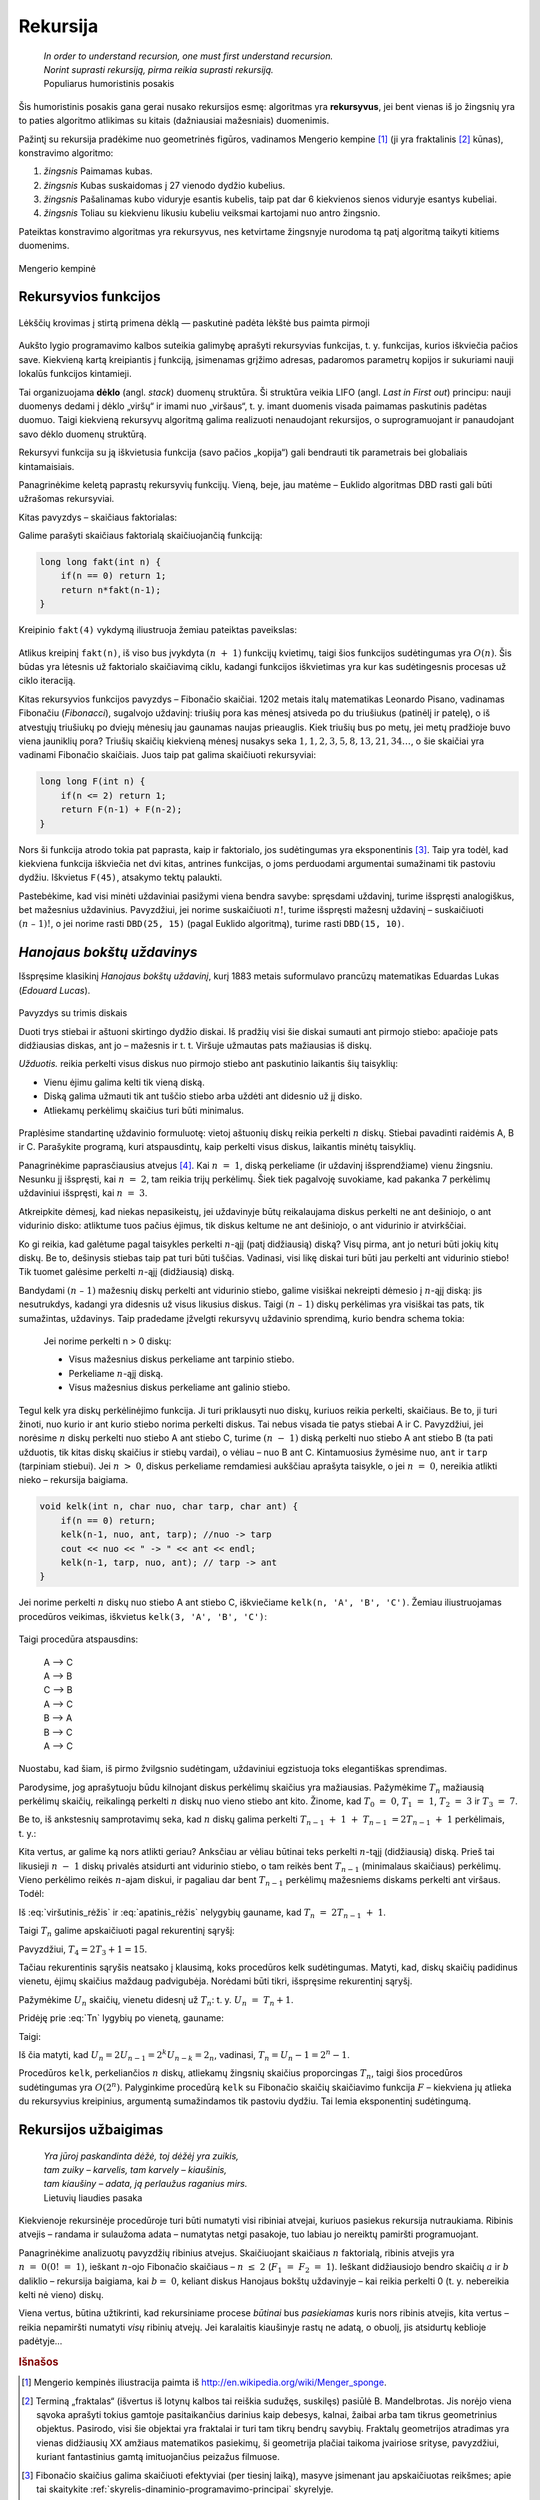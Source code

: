 .. _skyrius-rekursija:

=========
Rekursija
=========

  | *In order to understand recursion, one must first understand recursion.*
  | *Norint suprasti rekursiją, pirma reikia suprasti rekursiją.*
  | Populiarus humoristinis posakis

Šis humoristinis posakis gana gerai nusako rekursijos esmę: algoritmas
yra **rekursyvus**, jei bent vienas iš jo žingsnių yra to paties
algoritmo atlikimas su kitais (dažniausiai mažesniais) duomenimis.

Pažintį su rekursija pradėkime nuo geometrinės figūros, vadinamos
Mengerio kempine [#f11]_ (ji yra fraktalinis [#f12]_ kūnas), konstravimo
algoritmo:

#. *žingsnis* Paimamas kubas.

#. *žingsnis* Kubas suskaidomas į 27 vienodo dydžio kubelius.

#. *žingsnis* Pašalinamas kubo viduryje esantis kubelis, taip pat dar 6 kiekvienos
   sienos viduryje esantys kubeliai.

#. *žingsnis* Toliau su kiekvienu likusiu kubeliu veiksmai kartojami nuo antro
   žingsnio.

Pateiktas konstravimo algoritmas yra rekursyvus, nes ketvirtame
žingsnyje nurodoma tą patį algoritmą taikyti kitiems duomenims.

.. figure:: images/vieši/Menger_sponge_(Level_0-3).jpg
  :align: center
  :alt: Mengerio kempinė

  Mengerio kempinė

.. _skyrelis-rekursyvios-funkcijos:

Rekursyvios funkcijos
=====================

.. figure:: images/leidinys1/30.png
  :width: 300px
  :align: center
  :alt: Lėkščių krovimas į stirtą

  Lėkščių krovimas į stirtą primena dėklą — paskutinė
  padėta lėkštė bus paimta pirmoji

Aukšto lygio programavimo kalbos suteikia galimybę aprašyti
rekursyvias funkcijas, t. y. funkcijas, kurios iškviečia pačios
save. Kiekvieną kartą kreipiantis į funkciją, įsimenamas grįžimo
adresas, padaromos parametrų kopijos ir sukuriami nauji lokalūs
funkcijos kintamieji.

Tai organizuojama **dėklo** (angl. *stack*) duomenų struktūra. Ši
struktūra veikia LIFO (angl. *Last in First out*) principu: nauji
duomenys dedami į dėklo „viršų“ ir imami nuo „viršaus“,
t. y. imant duomenis visada paimamas paskutinis padėtas duomuo. Taigi
kiekvieną rekursyvų algoritmą galima realizuoti nenaudojant
rekursijos, o suprogramuojant ir panaudojant savo dėklo duomenų
struktūrą.

Rekursyvi funkcija su ją iškvietusia funkcija (savo pačios
„kopija“) gali bendrauti tik parametrais bei globaliais
kintamaisiais.

Panagrinėkime keletą paprastų rekursyvių funkcijų. Vieną, beje,
jau matėme – Euklido algoritmas DBD rasti gali būti užrašomas
rekursyviai.

Kitas pavyzdys – skaičiaus faktorialas:

.. math::
  :nowrap:

  \begin{eqnarray*}
    0! &=& 1 \\
    n! &=& n (n-1)!, \text{ jei } n > 0
   \end{eqnarray*}

Galime parašyti skaičiaus faktorialą skaičiuojančią funkciją:

.. tabs::

  .. tab:: Paskalis

    .. code-block:: unicode_pascal

      function fakt(n : integer) : longint;
      begin
          if n = 0 then
              fakt := 1
          else
              fakt := n * fakt(n - 1);
      end;

  .. tab:: C++

    .. code-block:: cpp

      long long fakt(int n) {
          if(n == 0) return 1;
          return n*fakt(n-1);
      }

.. code-block:: unicode_cpp

  long long fakt(int n) {
      if(n == 0) return 1;
      return n*fakt(n-1);
  }

Kreipinio ``fakt(4)`` vykdymą iliustruoja žemiau pateiktas paveikslas:

.. figure:: images/leidinys1/31.png
  :align: center

Atlikus kreipinį ``fakt(n)``, iš viso bus įvykdyta :math:`(n + 1)`
funkcijų kvietimų, taigi šios funkcijos sudėtingumas yra
:math:`O(n)`. Šis būdas yra lėtesnis už faktorialo skaičiavimą
ciklu, kadangi funkcijos iškvietimas yra kur kas sudėtingesnis
procesas už ciklo iteraciją.

Kitas rekursyvios funkcijos pavyzdys – Fibonačio skaičiai. 1202
metais italų matematikas Leonardo Pisano, vadinamas Fibonačiu
(*Fibonacci*), sugalvojo uždavinį: triušių pora kas mėnesį
atsiveda po du triušiukus (patinėlį ir patelę), o iš atvestųjų
triušiukų po dviejų mėnesių jau gaunamas naujas prieauglis. Kiek
triušių bus po metų, jei metų pradžioje buvo viena jauniklių pora?
Triušių skaičių kiekvieną mėnesį nusakys seka
:math:`1, 1, 2, 3, 5, 8, 13, 21, 34\dots`, o šie skaičiai yra vadinami
Fibonačio skaičiais. Juos taip pat galima skaičiuoti rekursyviai:

.. math::
  :nowrap:

  \begin{eqnarray*}
    F_1 &=& F_2 = 1 \\
    F_n &=& F_{n–1} + F_{n–2}, \text{ jei } n > 2
  \end{eqnarray*}

.. tabs::

  .. tab:: Paskalis

    .. code-block:: unicode_pascal

      function F(n : integer) : longint;
      begin
          if n <= 2 then
              F := 1
          else
              F := F(n - 1) + F(n - 2);
      end;

  .. tab:: C++

    .. code-block:: cpp

      long long F(int n) {
          if(n <= 2) return 1;
          return F(n-1) + F(n-2);
      }

.. code-block:: unicode_cpp

  long long F(int n) {
      if(n <= 2) return 1;
      return F(n-1) + F(n-2);
  }

Nors ši funkcija atrodo tokia pat paprasta, kaip ir faktorialo, jos
sudėtingumas yra eksponentinis [#f13]_. Taip yra todėl, kad kiekviena
funkcija iškviečia net dvi kitas, antrines funkcijas, o joms
perduodami argumentai sumažinami tik pastoviu dydžiu. Iškvietus
``F(45)``, atsakymo tektų palaukti.

Pastebėkime, kad visi minėti uždaviniai pasižymi viena bendra
savybe: spręsdami uždavinį, turime išspręsti analogiškus, bet
mažesnius uždavinius. Pavyzdžiui, jei norime suskaičiuoti
:math:`n!`, turime išspręsti mažesnį uždavinį – suskaičiuoti
:math:`(n – 1)!`, o jei norime rasti ``DBD(25, 15)`` (pagal Euklido
algoritmą), turime rasti ``DBD(15, 10)``.

*Hanojaus bokštų uždavinys*
===========================

Išspręsime klasikinį *Hanojaus bokštų uždavinį*, kurį 1883
metais suformulavo prancūzų matematikas Eduardas Lukas (*Edouard
Lucas*).

.. figure:: images/leidinys1/32.png
  :align: center
  :width: 300px
  :alt: Pavyzdys su trimis diskais

  Pavyzdys su trimis diskais

  Duoti trys stiebai ir aštuoni skirtingo dydžio diskai. Iš pradžių
  visi šie diskai sumauti ant pirmojo stiebo: apačioje pats
  didžiausias diskas, ant jo – mažesnis ir t. t. Viršuje užmautas
  pats mažiausias iš diskų.

  *Užduotis.* reikia perkelti visus diskus nuo pirmojo stiebo ant
  paskutinio laikantis šių taisyklių:

  - Vienu ėjimu galima kelti tik vieną diską.

  - Diską galima užmauti tik ant tuščio stiebo arba uždėti ant
    didesnio už jį disko.

  - Atliekamų perkėlimų skaičius turi būti minimalus.

Praplėsime standartinę uždavinio formuluotę: vietoj aštuonių
diskų reikia perkelti :math:`n` diskų. Stiebai pavadinti raidėmis A,
B ir C. Parašykite programą, kuri atspausdintų, kaip perkelti visus
diskus, laikantis minėtų taisyklių.

Panagrinėkime paprasčiausius atvejus [#f14]_. Kai :math:`n = 1`,
diską perkeliame (ir uždavinį išsprendžiame) vienu žingsniu.
Nesunku jį išspręsti, kai :math:`n = 2`, tam reikia trijų
perkėlimų. Šiek tiek pagalvoję suvokiame, kad pakanka 7 perkėlimų
uždaviniui išspręsti, kai :math:`n = 3`.

Atkreipkite dėmesį, kad niekas nepasikeistų, jei uždavinyje būtų
reikalaujama diskus perkelti ne ant dešiniojo, o ant vidurinio disko:
atliktume tuos pačius ėjimus, tik diskus keltume ne ant dešiniojo, o
ant vidurinio ir atvirkščiai.

Ko gi reikia, kad galėtume pagal taisykles perkelti :math:`n`-ąjį
(patį didžiausią) diską? Visų pirma, ant jo neturi būti jokių
kitų diskų. Be to, dešinysis stiebas taip pat turi būti tuščias.
Vadinasi, visi likę diskai turi būti jau perkelti ant vidurinio
stiebo! Tik tuomet galėsime perkelti :math:`n`-ąjį (didžiausią)
diską.

Bandydami :math:`(n – 1)` mažesnių diskų perkelti ant vidurinio
stiebo, galime visiškai nekreipti dėmesio į :math:`n`-ąjį diską:
jis nesutrukdys, kadangi yra didesnis už visus likusius diskus. Taigi
:math:`(n – 1)` diskų perkėlimas yra visiškai tas pats, tik
sumažintas, uždavinys. Taip pradedame įžvelgti rekursyvų uždavinio
sprendimą, kurio bendra schema tokia:

  Jei norime perkelti n > 0 diskų:

  -  Visus mažesnius diskus perkeliame ant tarpinio stiebo.

  -  Perkeliame :math:`n`-ąjį diską.

  -  Visus mažesnius diskus perkeliame ant galinio stiebo.

Tegul kelk yra diskų perkėlinėjimo funkcija. Ji turi priklausyti nuo
diskų, kuriuos reikia perkelti, skaičiaus. Be to, ji turi žinoti, nuo
kurio ir ant kurio stiebo norima perkelti diskus. Tai nebus visada tie
patys stiebai A ir C. Pavyzdžiui, jei norėsime :math:`n` diskų
perkelti nuo stiebo A ant stiebo C, turime :math:`(n - 1)` diską
perkelti nuo stiebo A ant stiebo B (ta pati užduotis, tik kitas diskų
skaičius ir stiebų vardai), o vėliau – nuo B ant C. Kintamuosius
žymėsime ``nuo``, ``ant`` ir ``tarp`` (tarpiniam stiebui). Jei
:math:`n > 0`, diskus perkeliame remdamiesi aukščiau aprašyta
taisykle, o jei :math:`n = 0`, nereikia atlikti nieko – rekursija
baigiama.

.. tabs::

  .. tab:: Paskalis

    .. code-block:: unicode_pascal

      procedure kelk(n : integer; nuo, tarp, ant : char);
      begin
          if n > 0 then begin
              kelk(n - 1, nuo, ant, tarp); { nuo → tarp }
              { perkeliamas n-tasis diskas }
              writeln(nuo, ' –> ', ant);
              kelk(n - 1, tarp, nuo, ant) { tarp → ant }
          end
      end;

  .. tab:: C++

    .. code-block:: cpp

      void kelk(int n, char nuo, char tarp, char ant) {
          if(n == 0) return;
          kelk(n-1, nuo, ant, tarp); //nuo -> tarp
          cout << nuo << " -> " << ant << endl;
          kelk(n-1, tarp, nuo, ant); // tarp -> ant
      }

.. code-block:: unicode_cpp

  void kelk(int n, char nuo, char tarp, char ant) {
      if(n == 0) return;
      kelk(n-1, nuo, ant, tarp); //nuo -> tarp
      cout << nuo << " -> " << ant << endl;
      kelk(n-1, tarp, nuo, ant); // tarp -> ant
  }

Jei norime perkelti :math:`n` diskų nuo stiebo A ant stiebo C,
iškviečiame ``kelk(n, 'A', 'B', 'C')``. Žemiau iliustruojamas
procedūros veikimas, iškvietus ``kelk(3, 'A', 'B', 'C')``:

.. figure:: images/leidinys1/33.png
  :align: center

Taigi procedūra atspausdins:

  | A –> C
  | A –> B
  | C –> B
  | A –> C
  | B –> A
  | B –> C
  | A –> C

Nuostabu, kad šiam, iš pirmo žvilgsnio sudėtingam, uždaviniui
egzistuoja toks elegantiškas sprendimas.

Parodysime, jog aprašytuoju būdu kilnojant diskus perkėlimų
skaičius yra mažiausias. Pažymėkime :math:`T_n` mažiausią
perkėlimų skaičių, reikalingą perkelti :math:`n` diskų nuo vieno
stiebo ant kito. Žinome, kad :math:`T_0 = 0`, :math:`T_1 = 1`,
:math:`T_2 = 3` ir :math:`T_3 = 7`.

Be to, iš ankstesnių samprotavimų seka, kad :math:`n` diskų galima
perkelti :math:`T_{n-1} + 1 + T_{n-1} = 2T_{n-1} + 1`
perkėlimais, t. y.:

.. math::
  :label: viršutinis_rėžis

  T_n \leq 2T_{n-1} + 1

Kita vertus, ar galime ką nors atlikti geriau? Anksčiau ar vėliau
būtinai teks perkelti :math:`n`-tąjį (didžiausią) diską. Prieš
tai likusieji :math:`n - 1` diskų privalės atsidurti ant vidurinio
stiebo, o tam reikės bent :math:`T_{n-1}` (minimalaus skaičiaus)
perkėlimų. Vieno perkėlimo reikės :math:`n`-ajam diskui, ir pagaliau
dar bent :math:`T_{n-1}` perkėlimų mažesniems diskams perkelti ant
viršaus. Todėl:

.. math::
  :label: apatinis_rėžis

  T_n \geq 2T_{n-1} + 1

Iš :eq:`viršutinis_rėžis` ir :eq:`apatinis_rėžis` nelygybių
gauname, kad :math:`T_n = 2T_{n-1} + 1`.

Taigi :math:`T_n` galime apskaičiuoti pagal rekurentinį sąryšį:

.. math::
  :label: Tn
  :nowrap:

  \begin{eqnarray*}
    T_0 &=& 0 \\
    T_n &=& 2T_{n-1} + 1, \text{ jei } n > 0
  \end{eqnarray*}

Pavyzdžiui, :math:`T_4 = 2T_3 + 1 = 15`.

Tačiau rekurentinis sąryšis neatsako į klausimą, koks procedūros
kelk sudėtingumas. Matyti, kad, diskų skaičių padidinus vienetu,
ėjimų skaičius maždaug padvigubėja. Norėdami būti tikri,
išspręsime rekurentinį sąryšį.

Pažymėkime :math:`U_n` skaičių, vienetu didesnį už :math:`T_n`:
t. y. :math:`U_n = T_n + 1`.

Pridėję prie :eq:`Tn` lygybių po vienetą, gauname:

.. math::
  :nowrap:

  \begin{eqnarray*}
    T_0 + 1 &=& 1 \\
    T_n + 1 &=& 2T_{n-1} + 2 = 2(T_{n-1} + 1), \text{ jei } n > 0
  \end{eqnarray*}

Taigi:

.. math::
  :nowrap:

  \begin{eqnarray*}
    U_0 &=& 1 \\
    U_n &=& 2U_{n-1}, \text{ jei } n > 0
  \end{eqnarray*}

Iš čia matyti, kad
:math:`U_n = 2U_{n-1} = 2^k U_{n-k} = 2_n`, vadinasi,
:math:`T_n = U_n - 1 = 2^n - 1`.

Procedūros ``kelk``, perkeliančios :math:`n` diskų, atliekamų
žingsnių skaičius proporcingas :math:`T_n`, taigi šios procedūros
sudėtingumas yra :math:`O(2^n)`. Palyginkime procedūrą ``kelk`` su
Fibonačio skaičių skaičiavimo funkcija :math:`F` – kiekviena jų
atlieka du rekursyvius kreipinius, argumentą sumažindamos tik pastoviu
dydžiu. Tai lemia eksponentinį sudėtingumą.

Rekursijos užbaigimas
=====================

  | *Yra jūroj paskandinta dėžė, toj dėžėj yra zuikis,*
  | *tam zuiky – karvelis, tam karvely – kiaušinis,*
  | *tam kiaušiny – adata, ją perlaužus raganius mirs.*
  | Lietuvių liaudies pasaka

Kiekvienoje rekursinėje procedūroje turi būti numatyti visi ribiniai
atvejai, kuriuos pasiekus rekursija nutraukiama. Ribinis atvejis –
randama ir sulaužoma adata – numatytas netgi pasakoje, tuo labiau jo
nereiktų pamiršti programuojant.

Panagrinėkime analizuotų pavyzdžių ribinius atvejus. Skaičiuojant
skaičiaus :math:`n` faktorialą, ribinis atvejis yra
:math:`n = 0 (0! = 1)`, ieškant :math:`n`-ojo Fibonačio skaičiaus
– :math:`n \leq 2` (:math:`F_1 = F_2 = 1`). Ieškant
didžiausiojo bendro skaičių :math:`a` ir :math:`b` daliklio –
rekursija baigiama, kai :math:`b = 0`, keliant diskus Hanojaus bokštų
uždavinyje – kai reikia perkelti 0 (t. y. nebereikia kelti nė
vieno) diskų.

Viena vertus, būtina užtikrinti, kad rekursiniame procese *būtinai*
bus *pasiekiamas* kuris nors ribinis atvejis, kita vertus – reikia
nepamiršti numatyti *visų* ribinių atvejų. Jei karalaitis
kiaušinyje rastų ne adatą, o obuolį, jis atsidurtų keblioje
padėtyje…

.. rubric:: Išnašos

.. [#f11]
  Mengerio kempinės iliustracija paimta iš
  http://en.wikipedia.org/wiki/Menger_sponge.

.. [#f12]
  Terminą „fraktalas“ (išvertus iš lotynų kalbos tai reiškia
  sudužęs, suskilęs) pasiūlė B. Mandelbrotas. Jis norėjo viena
  sąvoka aprašyti tokius gamtoje pasitaikančius darinius kaip debesys,
  kalnai, žaibai arba tam tikrus geometrinius objektus. Pasirodo, visi
  šie objektai yra fraktalai ir turi tam tikrų bendrų savybių.
  Fraktalų geometrijos atradimas yra vienas didžiausių XX amžiaus
  matematikos pasiekimų, ši geometrija plačiai taikoma įvairiose
  srityse, pavyzdžiui, kuriant fantastinius gamtą imituojančius
  peizažus filmuose.

.. [#f13]
  Fibonačio skaičius galima skaičiuoti efektyviai (per tiesinį
  laiką), masyve įsimenant jau apskaičiuotas reikšmes; apie tai
  skaitykite :ref:`skyrelis-dinaminio-programavimo-principai` skyrelyje.

.. [#f14]
  Kelių paprastų uždavinio atvejų sprendimas ranka įtraukia mus į
  užduotį, suteikia intuicijos ir dažnai privilioja geras idėjas!
  Taigi tai naudinga daryti olimpiadose.

